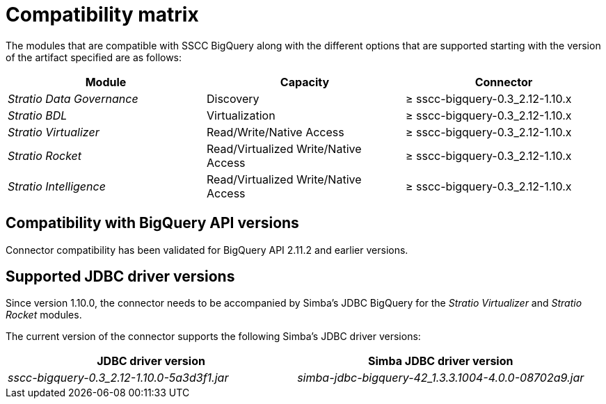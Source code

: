 ﻿= Compatibility matrix

The modules that are compatible with SSCC BigQuery along with the different options that are supported starting with the version of the artifact specified are as follows:

[cols="1,1,1"]
|===
|Module |Capacity |Connector

| _Stratio Data Governance_
| Discovery
| ≥ sscc-bigquery-0.3_2.12-1.10.x

| _Stratio BDL_
| Virtualization
| ≥ sscc-bigquery-0.3_2.12-1.10.x

| _Stratio Virtualizer_
| Read/Write/Native Access
| ≥ sscc-bigquery-0.3_2.12-1.10.x

| _Stratio Rocket_
| Read/Virtualized Write/Native Access
| ≥ sscc-bigquery-0.3_2.12-1.10.x

| _Stratio Intelligence_
| Read/Virtualized Write/Native Access
| ≥ sscc-bigquery-0.3_2.12-1.10.x
|===

== Compatibility with BigQuery API versions

Connector compatibility has been validated for BigQuery API 2.11.2 and earlier versions.

== Supported JDBC driver versions

Since version 1.10.0, the connector needs to be accompanied by Simba's JDBC BigQuery for the _Stratio Virtualizer_ and _Stratio Rocket_ modules.

The current version of the connector supports the following Simba's JDBC driver versions:

|===
| JDBC driver version | Simba JDBC driver version

| _sscc-bigquery-0.3_2.12-1.10.0-5a3d3f1.jar_
| _simba-jdbc-bigquery-42_1.3.3.1004-4.0.0-08702a9.jar_
|===
